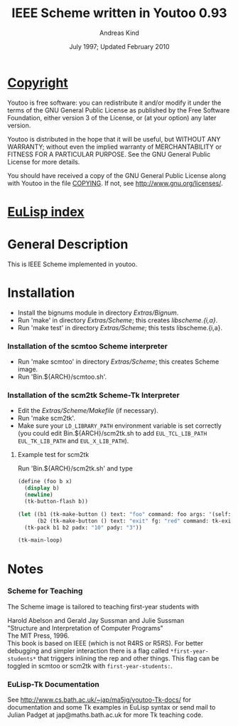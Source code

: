 #                            -*- mode: org; -*-
#
#+TITLE:            IEEE Scheme written in Youtoo 0.93
#+AUTHOR:                     Andreas Kind
#+DATE:               July 1997; Updated February 2010
#+LINK:           http://www.cs.bath.ac.uk/~jap/ak1/youtoo
#+EMAIL: no-reply
#+OPTIONS: ^:{} email:nil

* [[file:COPYING][Copyright]]
    Youtoo is free software: you can redistribute it and/or modify it
    under the terms of the GNU General Public License as published by
    the Free Software Foundation, either version 3 of the License, or
    (at your option) any later version.

    Youtoo is distributed in the hope that it will be useful, but WITHOUT
    ANY WARRANTY; without even the implied warranty of MERCHANTABILITY or
    FITNESS FOR A PARTICULAR PURPOSE.  See the GNU General Public License
    for more details.

    You should have received a copy of the GNU General Public License along with
    Youtoo in the file [[file:../../COPYING][COPYING]].  If not, see <http://www.gnu.org/licenses/>.

* [[file:../../index.org][EuLisp index]]

* General Description
  This is IEEE Scheme implemented in youtoo.

* Installation
  + Install the bignums module in directory /Extras/Bignum/.
  + Run 'make' in directory /Extras/Scheme/; this creates /libscheme.{i,a}/.
  + Run 'make test' in directory /Extras/Scheme/; this tests libscheme.{i,a}.

*** Installation of the scmtoo Scheme interpreter
    + Run 'make scmtoo' in directory /Extras/Scheme/; this creates Scheme image.
    + Run 'Bin.${ARCH}/scmtoo.sh'.

*** Installation of the scm2tk Scheme-Tk Interpreter
    + Edit the /Extras/Scheme/Makefile/ (if necessary).
    + Run 'make scm2tk'.
    + Make sure your ~LD_LIBRARY_PATH~ environment variable is set correctly
      (you could edit Bin.${ARCH}/scm2tk.sh to add ~EUL_TCL_LIB_PATH~
      ~EUL_TK_LIB_PATH~ and ~EUL_X_LIB_PATH~).

***** Example test for scm2tk
      Run 'Bin.${ARCH}/scm2tk.sh' and type
      #+BEGIN_SRC scheme
        (define (foo b x)
          (display b)
          (newline)
          (tk-button-flash b))

        (let ((b1 (tk-make-button () text: "foo" command: foo args: '(self: 42)))
              (b2 (tk-make-button () text: "exit" fg: "red" command: tk-exit)))
          (tk-pack b1 b2 padx: "10" pady: "3"))

        (tk-main-loop)
      #+END_SRC

* Notes
*** Scheme for Teaching
    The Scheme image is tailored to teaching first-year students with

    Harold Abelson and Gerald Jay Sussman and Julie Sussman \\
    "Structure and Interpretation of Computer Programs" \\
    The MIT Press, 1996. \\

    This book is based on IEEE (which is not R4RS or R5RS).  For better
    debugging and simpler interaction there is a flag called
    =*first-year-students*= that triggers inlining the rep and other
    things. This flag can be toggled in scmtoo or scm2tk with
    =first-year-students:=.

*** EuLisp-Tk Documentation
    See http://www.cs.bath.ac.uk/~jap/ma5jg/youtoo-Tk-docs/ for documentation
    and some Tk examples in EuLisp syntax or send mail to Julian Padget at
    jap@maths.bath.ac.uk for more Tk teaching code.
